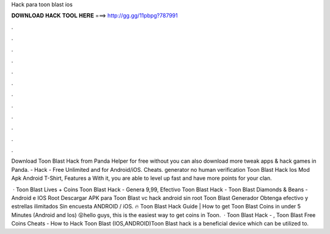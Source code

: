 Hack para toon blast ios



𝐃𝐎𝐖𝐍𝐋𝐎𝐀𝐃 𝐇𝐀𝐂𝐊 𝐓𝐎𝐎𝐋 𝐇𝐄𝐑𝐄 ===> http://gg.gg/11pbpg?787991



.



.



.



.



.



.



.



.



.



.



.



.

Download Toon Blast Hack from Panda Helper for free without  you can also download more tweak apps & hack games in Panda. - Hack - Free Unlimited and for Android/iOS. Cheats. generator no human verification  Toon Blast Hack Ios Mod Apk Android T-Shirt, Features a With it, you are able to level up fast and have more points for your clan.

 · Toon Blast Lives + Coins Toon Blast Hack - Genera 9,99, Efectivo Toon Blast Hack - Toon Blast Diamonds & Beans - Android e IOS Root Descargar APK para Toon Blast vc hack android sin root Toon Blast Generador Obtenga efectivo y estrellas ilimitados Sin encuesta ANDROID / iOS. 🔥 Toon Blast Hack Guide | How to get Toon Blast Coins in under 5 Minutes (Android and Ios) 😮hello guys, this is the easiest way to get coins in Toon.  · Toon Blast Hack - , Toon Blast Free Coins Cheats - How to Hack Toon Blast (IOS,ANDROID)Toon Blast hack is a beneficial device which can be utilized to.
